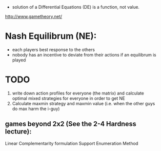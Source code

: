 - solution of a Differential Equations (DE) is a function, not value.


http://www.gametheory.net/

* Nash Equilibrum (NE):
- each players best response to the others
- nobody has an incentive to deviate from their actions if an equilibrum is played

* TODO
1. write down action profiles for everyone (the matrix) and calculate optimal mixed strategies for everyone in order to get NE
2. Calculate maxmin strategy and maxmin value (i.e. when the other guys do max harm the i-guy)
** games beyond 2x2 (See the 2-4 Hardness lecture):
   Linear Complementarity formulation
   Support Enumeration Method
